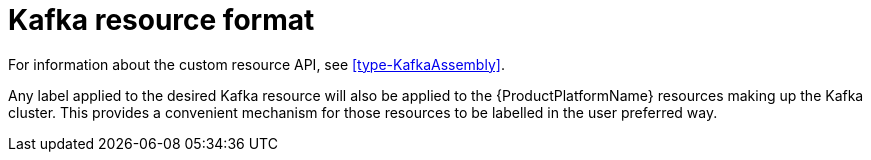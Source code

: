 [id='kafka-resource-format-{context}']
= Kafka resource format

For information about the custom resource API,  see <<type-KafkaAssembly>>.

Any label applied to the desired Kafka resource will also be applied to the {ProductPlatformName} resources making up the Kafka cluster. This provides a convenient mechanism for those resources to be labelled in the user preferred way.
